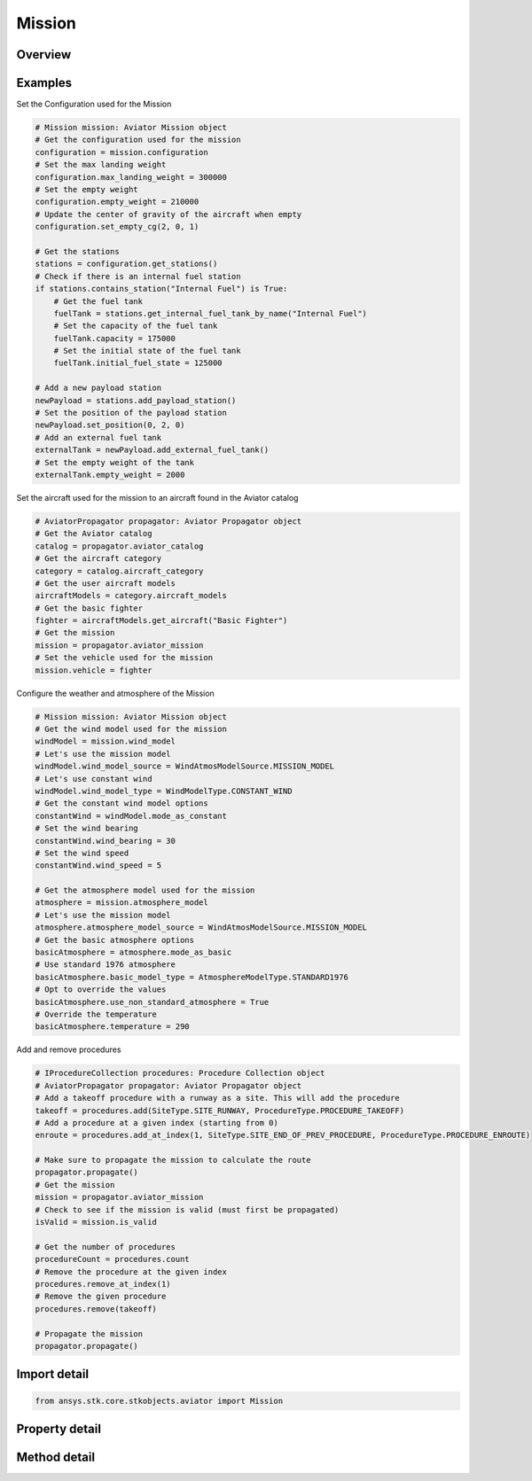 Mission
=======

.. py:class:: ansys.stk.core.stkobjects.aviator.Mission

   Class defining the Aviator mission.

.. py:currentmodule:: Mission

Overview
--------

.. tab-set::

    .. tab-item:: Methods
        
        .. list-table::
            :header-rows: 0
            :widths: auto

            * - :py:attr:`~ansys.stk.core.stkobjects.aviator.Mission.get_first_invalid_procedure`
              - Get the first invalid procedure in the mission. Calling this method will propagate the mission.

    .. tab-item:: Properties
        
        .. list-table::
            :header-rows: 0
            :widths: auto

            * - :py:attr:`~ansys.stk.core.stkobjects.aviator.Mission.phases`
              - Get the mission phases.
            * - :py:attr:`~ansys.stk.core.stkobjects.aviator.Mission.vehicle`
              - Get or set the vehicle used in the mission.
            * - :py:attr:`~ansys.stk.core.stkobjects.aviator.Mission.configuration`
              - Get the aircraft's configuration for the mission.
            * - :py:attr:`~ansys.stk.core.stkobjects.aviator.Mission.wind_model`
              - Get the mission wind model.
            * - :py:attr:`~ansys.stk.core.stkobjects.aviator.Mission.atmosphere_model`
              - Get the mission atmosphere model.
            * - :py:attr:`~ansys.stk.core.stkobjects.aviator.Mission.is_valid`
              - Check whether the mission is valid. Calling this property will propagate the mission.



Examples
--------

Set the Configuration used for the Mission

.. code-block:: python

    # Mission mission: Aviator Mission object
    # Get the configuration used for the mission
    configuration = mission.configuration
    # Set the max landing weight
    configuration.max_landing_weight = 300000
    # Set the empty weight
    configuration.empty_weight = 210000
    # Update the center of gravity of the aircraft when empty
    configuration.set_empty_cg(2, 0, 1)

    # Get the stations
    stations = configuration.get_stations()
    # Check if there is an internal fuel station
    if stations.contains_station("Internal Fuel") is True:
        # Get the fuel tank
        fuelTank = stations.get_internal_fuel_tank_by_name("Internal Fuel")
        # Set the capacity of the fuel tank
        fuelTank.capacity = 175000
        # Set the initial state of the fuel tank
        fuelTank.initial_fuel_state = 125000

    # Add a new payload station
    newPayload = stations.add_payload_station()
    # Set the position of the payload station
    newPayload.set_position(0, 2, 0)
    # Add an external fuel tank
    externalTank = newPayload.add_external_fuel_tank()
    # Set the empty weight of the tank
    externalTank.empty_weight = 2000


Set the aircraft used for the mission to an aircraft found in the Aviator catalog

.. code-block:: python

    # AviatorPropagator propagator: Aviator Propagator object
    # Get the Aviator catalog
    catalog = propagator.aviator_catalog
    # Get the aircraft category
    category = catalog.aircraft_category
    # Get the user aircraft models
    aircraftModels = category.aircraft_models
    # Get the basic fighter
    fighter = aircraftModels.get_aircraft("Basic Fighter")
    # Get the mission
    mission = propagator.aviator_mission
    # Set the vehicle used for the mission
    mission.vehicle = fighter


Configure the weather and atmosphere of the Mission

.. code-block:: python

    # Mission mission: Aviator Mission object
    # Get the wind model used for the mission
    windModel = mission.wind_model
    # Let's use the mission model
    windModel.wind_model_source = WindAtmosModelSource.MISSION_MODEL
    # Let's use constant wind
    windModel.wind_model_type = WindModelType.CONSTANT_WIND
    # Get the constant wind model options
    constantWind = windModel.mode_as_constant
    # Set the wind bearing
    constantWind.wind_bearing = 30
    # Set the wind speed
    constantWind.wind_speed = 5

    # Get the atmosphere model used for the mission
    atmosphere = mission.atmosphere_model
    # Let's use the mission model
    atmosphere.atmosphere_model_source = WindAtmosModelSource.MISSION_MODEL
    # Get the basic atmosphere options
    basicAtmosphere = atmosphere.mode_as_basic
    # Use standard 1976 atmosphere
    basicAtmosphere.basic_model_type = AtmosphereModelType.STANDARD1976
    # Opt to override the values
    basicAtmosphere.use_non_standard_atmosphere = True
    # Override the temperature
    basicAtmosphere.temperature = 290


Add and remove procedures

.. code-block:: python

    # IProcedureCollection procedures: Procedure Collection object
    # AviatorPropagator propagator: Aviator Propagator object
    # Add a takeoff procedure with a runway as a site. This will add the procedure
    takeoff = procedures.add(SiteType.SITE_RUNWAY, ProcedureType.PROCEDURE_TAKEOFF)
    # Add a procedure at a given index (starting from 0)
    enroute = procedures.add_at_index(1, SiteType.SITE_END_OF_PREV_PROCEDURE, ProcedureType.PROCEDURE_ENROUTE)

    # Make sure to propagate the mission to calculate the route
    propagator.propagate()
    # Get the mission
    mission = propagator.aviator_mission
    # Check to see if the mission is valid (must first be propagated)
    isValid = mission.is_valid

    # Get the number of procedures
    procedureCount = procedures.count
    # Remove the procedure at the given index
    procedures.remove_at_index(1)
    # Remove the given procedure
    procedures.remove(takeoff)

    # Propagate the mission
    propagator.propagate()


Import detail
-------------

.. code-block:: python

    from ansys.stk.core.stkobjects.aviator import Mission


Property detail
---------------

.. py:property:: phases
    :canonical: ansys.stk.core.stkobjects.aviator.Mission.phases
    :type: PhaseCollection

    Get the mission phases.

.. py:property:: vehicle
    :canonical: ansys.stk.core.stkobjects.aviator.Mission.vehicle
    :type: IAviatorVehicle

    Get or set the vehicle used in the mission.

.. py:property:: configuration
    :canonical: ansys.stk.core.stkobjects.aviator.Mission.configuration
    :type: Configuration

    Get the aircraft's configuration for the mission.

.. py:property:: wind_model
    :canonical: ansys.stk.core.stkobjects.aviator.Mission.wind_model
    :type: WindModel

    Get the mission wind model.

.. py:property:: atmosphere_model
    :canonical: ansys.stk.core.stkobjects.aviator.Mission.atmosphere_model
    :type: AtmosphereModel

    Get the mission atmosphere model.

.. py:property:: is_valid
    :canonical: ansys.stk.core.stkobjects.aviator.Mission.is_valid
    :type: bool

    Check whether the mission is valid. Calling this property will propagate the mission.


Method detail
-------------








.. py:method:: get_first_invalid_procedure(self) -> IProcedure
    :canonical: ansys.stk.core.stkobjects.aviator.Mission.get_first_invalid_procedure

    Get the first invalid procedure in the mission. Calling this method will propagate the mission.

    :Returns:

        :obj:`~IProcedure`

